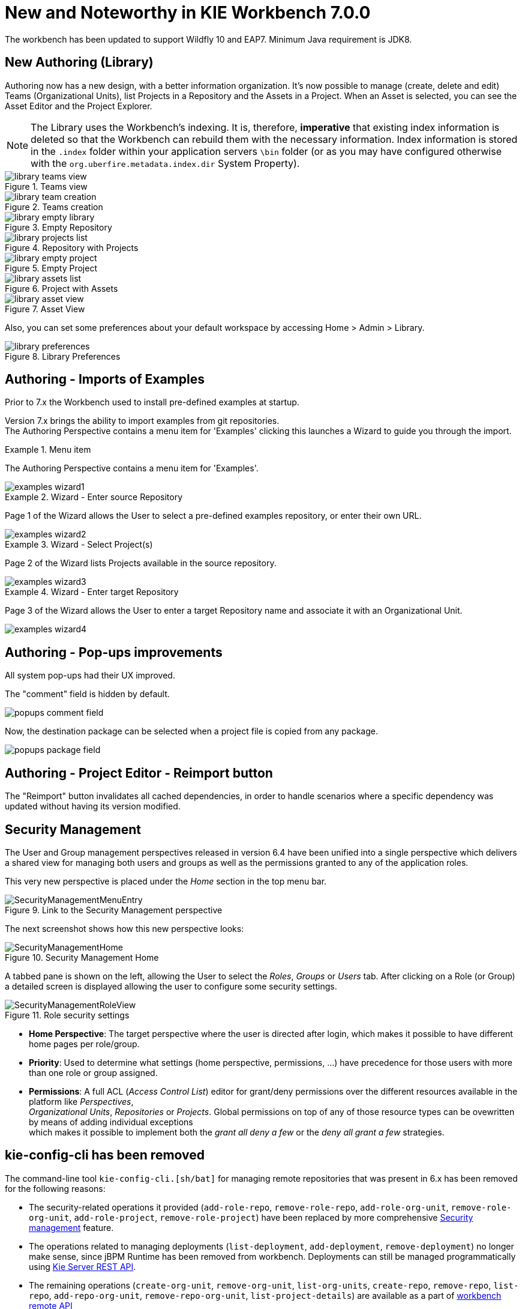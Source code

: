[[_wb.releasenotesworkbench.7.0.0.final]]
= New and Noteworthy in KIE Workbench 7.0.0
:hardbreaks:

The workbench has been updated to support Wildfly 10 and EAP7.  Minimum Java requirement is JDK8.

== New Authoring (Library)

Authoring now has a new design, with a better information organization. It's now possible to manage (create, delete and edit) Teams (Organizational Units), list Projects in a Repository and the Assets in a Project. When an Asset is selected, you can see the Asset Editor and the Project Explorer.


[NOTE]
====
The Library uses the Workbench's indexing. It is, therefore, *imperative* that existing index information is deleted so that the Workbench can rebuild them with the necessary information. Index information is stored in the ``.index`` folder within your application servers ``\bin`` folder (or as you may have configured otherwise with the ``org.uberfire.metadata.index.dir`` System Property).
====

.Teams view
image::Workbench/ReleaseNotes/Library/library-teams-view.png[align="center"]

.Teams creation
image::Workbench/ReleaseNotes/Library/library-team-creation.png[align="center"]

.Empty Repository
image::Workbench/ReleaseNotes/Library/library-empty-library.png[align="center"]

.Repository with Projects
image::Workbench/ReleaseNotes/Library/library-projects-list.png[align="center"]

.Empty Project
image::Workbench/ReleaseNotes/Library/library-empty-project.png[align="center"]

.Project with Assets
image::Workbench/ReleaseNotes/Library/library-assets-list.png[align="center"]

.Asset View
image::Workbench/ReleaseNotes/Library/library-asset-view.png[align="center"]

Also, you can set some preferences about your default workspace by accessing Home > Admin > Library.

.Library Preferences
image::Workbench/ReleaseNotes/Library/library-preferences.png[align="center"]

== Authoring - Imports of Examples

Prior to 7.x the Workbench used to install pre-defined examples at startup. 

Version 7.x brings the ability to import examples from git repositories.
The Authoring Perspective contains a menu item for 'Examples' clicking this launches a Wizard to guide you through the import.

.Menu item
====
The Authoring Perspective contains a menu item for 'Examples'. 

image::Workbench/ReleaseNotes/examples-wizard1.png[]
====

.Wizard - Enter source Repository
====
Page 1 of the Wizard allows the User to select a pre-defined examples repository, or enter their own URL.

image::Workbench/ReleaseNotes/examples-wizard2.png[]
====


.Wizard - Select Project(s)
====
Page 2 of the Wizard lists Projects available in the source repository.

image::Workbench/ReleaseNotes/examples-wizard3.png[]
====


.Wizard - Enter target Repository
====
Page 3 of the Wizard allows the User to enter a target Repository name and associate it with an Organizational Unit.

image::Workbench/ReleaseNotes/examples-wizard4.png[]
====


== Authoring - Pop-ups improvements

All system pop-ups had their UX improved.

The "comment" field is hidden by default.

image::Workbench/ReleaseNotes/popups-comment-field.png[]

Now, the destination package can be selected when a project file is copied from any package.

image::Workbench/ReleaseNotes/popups-package-field.png[]


== Authoring - Project Editor - Reimport button

The "Reimport" button invalidates all cached dependencies, in order to handle scenarios where a specific dependency was updated without having its version modified.

== Security Management

The User and Group management perspectives released in version 6.4 have been unified into a single perspective which delivers a shared view for managing both users and groups as well as the permissions granted to any of the application roles.

This very new perspective is placed under the _Home_ section in the top menu bar.

.Link to the Security Management perspective
image::Workbench/SecurityManagement/SecurityManagementMenuEntry.png[]

The next screenshot shows how this new perspective looks:

.Security Management Home
image::Workbench/SecurityManagement/SecurityManagementHome.png[]

A tabbed pane is shown on the left, allowing the User to select the _Roles_, _Groups_ or _Users_ tab. After clicking on a Role (or Group)
a detailed screen is displayed allowing the user to configure some security settings.

.Role security settings
image::Workbench/SecurityManagement/SecurityManagementRoleView.png[]


* *Home Perspective*: The target perspective where the user is directed after login, which makes it possible to have different home pages per role/group.

* *Priority*: Used to determine what settings (home perspective, permissions, ...) have precedence for those users with more than one role or group assigned.

* *Permissions*: A full ACL (_Access Control List_) editor for grant/deny permissions over the different resources available in the platform like _Perspectives_,
_Organizational Units_, _Repositories_ or _Projects_. Global permissions on top of any of those resource types can be ovewritten by means of adding individual exceptions
which makes it possible to implement both the _grant all deny a few_ or the _deny all grant a few_ strategies.

== kie-config-cli has been removed

The command-line tool `kie-config-cli.[sh/bat]` for managing remote repositories that was present in 6.x has been removed for the following reasons:

* The security-related operations it provided (`add-role-repo`, `remove-role-repo`, `add-role-org-unit`, `remove-role-org-unit`, `add-role-project`, `remove-role-project`) have been replaced by more comprehensive <<_wb.userandgroupmgmt,Security management>> feature.

* The operations related to managing deployments (`list-deployment`, `add-deployment`, `remove-deployment`) no longer make sense, since jBPM Runtime has been removed from workbench. Deployments can still be managed programmatically using <<_kie.ksrestapi,Kie Server REST API>>.

* The remaining operations (`create-org-unit`, `remove-org-unit`, `list-org-units`, `create-repo`, `remove-repo`, `list-repo`, `add-repo-org-unit`, `remove-repo-org-unit`, `list-project-details`) are available as a part of <<_drools.workbenchremoteapi,workbench remote API>>

== User and Project Admin Pages and Preferences

The workbench now has a new menu item: "Admin". In there, you can find some admin tools, like "Users", "Groups" and "Roles" management, and also general preferences. When a preference is changed there, it will affect all places that depend on it, but only for the logged user.

.User admin page access
image::Workbench/AdminPagePreferences/admin-page-user-access.png[]

.User admin page, that contains user level tools and preferences
image::Workbench/AdminPagePreferences/admin-page-user.png[]

Each project also has its own admin page, with admin tools and preferences. When a preference is changed there, it will affect only that project, and only for the logged user.

.Project admin page access
image::Workbench/AdminPagePreferences/admin-page-project-access.png[]

.Project admin page, that contains project level tools and preferences
image::Workbench/AdminPagePreferences/admin-page-project.png[]

== GAV conflict check and child GAV edition

It is now possible, for each user, to set the GAV conflict check flag, and also allow or block child GAV edition for all their projects, or specifically for each project.

The configuration can be found inside the admin tool "Project", in case the access is made through the "Admin" menu item. It can also be found by entering the admin tool "General", on the Project admin page.

.Group Artifact Version (GAV) preferences
image::Workbench/AdminPagePreferences/gav-preferences.png[]

== Data Source Management

The new data source management system empowers the workbench with the ability of defining data sources and drivers for accessing external databases.

Some of the included functionalities are:

* A new perspective for managing the data sources:

.Data Source Authoring Perspective
image::Workbench/Authoring/DataSourceManagement/DataSourceManagementPerspective.png[align="center"]

* A new wizard for guiding the data source creation.

.New Data Source Wizard
image::Workbench/Authoring/DataSourceManagement/NewDataSourceWizard.png[align="center"]

* A new wizard for guiding the drivers creation.

.New Driver Wizard
image::Workbench/Authoring/DataSourceManagement/NewDriverWizard.png[align="center"]

And the ability of browsing the database information for the databases pointed to by the data sources.

* Available schemas browsing

.Database schemas
image::Workbench/Authoring/DataSourceManagement/DataSourceContentBrowser1.png[align="center"]

* Available tables browsing

.Schema tables
image::Workbench/Authoring/DataSourceManagement/DataSourceContentBrowser2.png[align="center"]

* Table content browsing

.Table information
image::Workbench/Authoring/DataSourceManagement/DataSourceContentBrowser3.png[align="center"]

